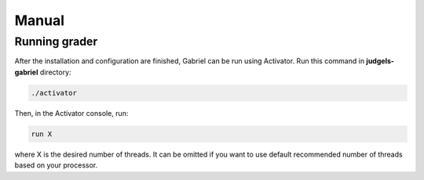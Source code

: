 Manual
======

Running grader
--------------

After the installation and configuration are finished, Gabriel can be run using Activator. Run this command in **judgels-gabriel** directory:

.. sourcecode:: bash

    ./activator

Then, in the Activator console, run:

.. sourcecode:: bash

    run X

where X is the desired number of threads. It can be omitted if you want to use default recommended number of threads based on your processor.
